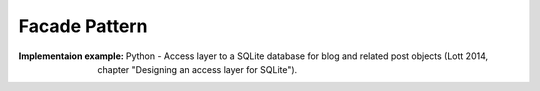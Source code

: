.. _facace_pattern:

**************
Facade Pattern
**************

:Implementaion example:
 Python - Access layer to a SQLite database for blog and related post objects
 (Lott 2014, chapter "Designing an access layer for SQLite").
